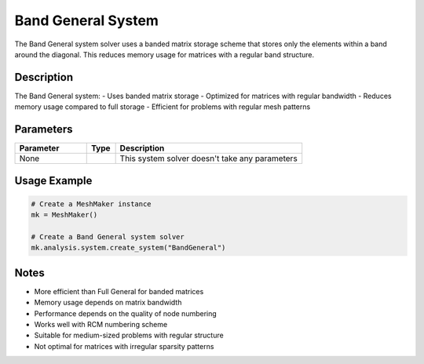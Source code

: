 Band General System
===================

The Band General system solver uses a banded matrix storage scheme that stores only the elements within a band around the diagonal. This reduces memory usage for matrices with a regular band structure.

Description
-----------

The Band General system:
- Uses banded matrix storage
- Optimized for matrices with regular bandwidth
- Reduces memory usage compared to full storage
- Efficient for problems with regular mesh patterns

Parameters
----------

.. list-table::
   :widths: 25 10 65
   :header-rows: 1

   * - Parameter
     - Type
     - Description
   * - None
     - 
     - This system solver doesn't take any parameters

Usage Example
-------------

.. code-block:: python

   # Create a MeshMaker instance
   mk = MeshMaker()

   # Create a Band General system solver
   mk.analysis.system.create_system("BandGeneral")

Notes
-----

- More efficient than Full General for banded matrices
- Memory usage depends on matrix bandwidth
- Performance depends on the quality of node numbering
- Works well with RCM numbering scheme
- Suitable for medium-sized problems with regular structure
- Not optimal for matrices with irregular sparsity patterns 
